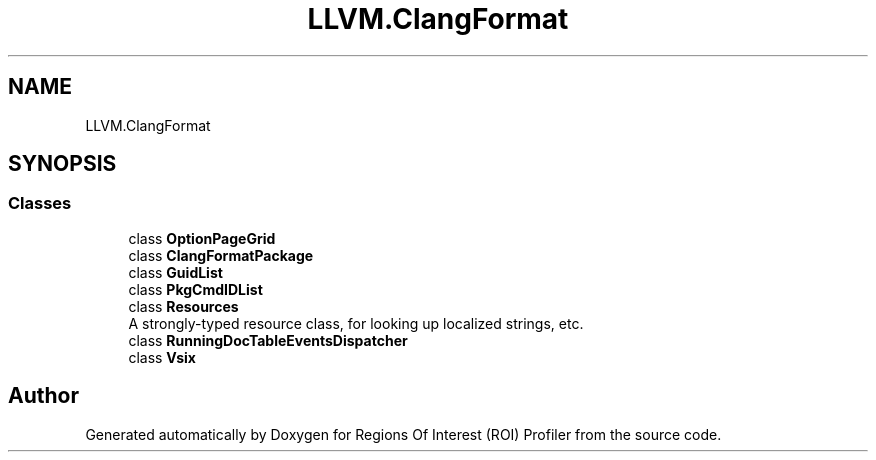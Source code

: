 .TH "LLVM.ClangFormat" 3 "Sat Feb 12 2022" "Version 1.2" "Regions Of Interest (ROI) Profiler" \" -*- nroff -*-
.ad l
.nh
.SH NAME
LLVM.ClangFormat
.SH SYNOPSIS
.br
.PP
.SS "Classes"

.in +1c
.ti -1c
.RI "class \fBOptionPageGrid\fP"
.br
.ti -1c
.RI "class \fBClangFormatPackage\fP"
.br
.ti -1c
.RI "class \fBGuidList\fP"
.br
.ti -1c
.RI "class \fBPkgCmdIDList\fP"
.br
.ti -1c
.RI "class \fBResources\fP"
.br
.RI "A strongly-typed resource class, for looking up localized strings, etc\&. "
.ti -1c
.RI "class \fBRunningDocTableEventsDispatcher\fP"
.br
.ti -1c
.RI "class \fBVsix\fP"
.br
.in -1c
.SH "Author"
.PP 
Generated automatically by Doxygen for Regions Of Interest (ROI) Profiler from the source code\&.
